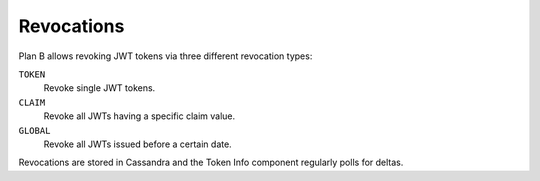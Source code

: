 .. _revocations:

===========
Revocations
===========

Plan B allows revoking JWT tokens via three different revocation types:

``TOKEN``
    Revoke single JWT tokens.
``CLAIM``
    Revoke all JWTs having a specific claim value.
``GLOBAL``
    Revoke all JWTs issued before a certain date.

Revocations are stored in Cassandra and the Token Info component regularly polls for deltas.
